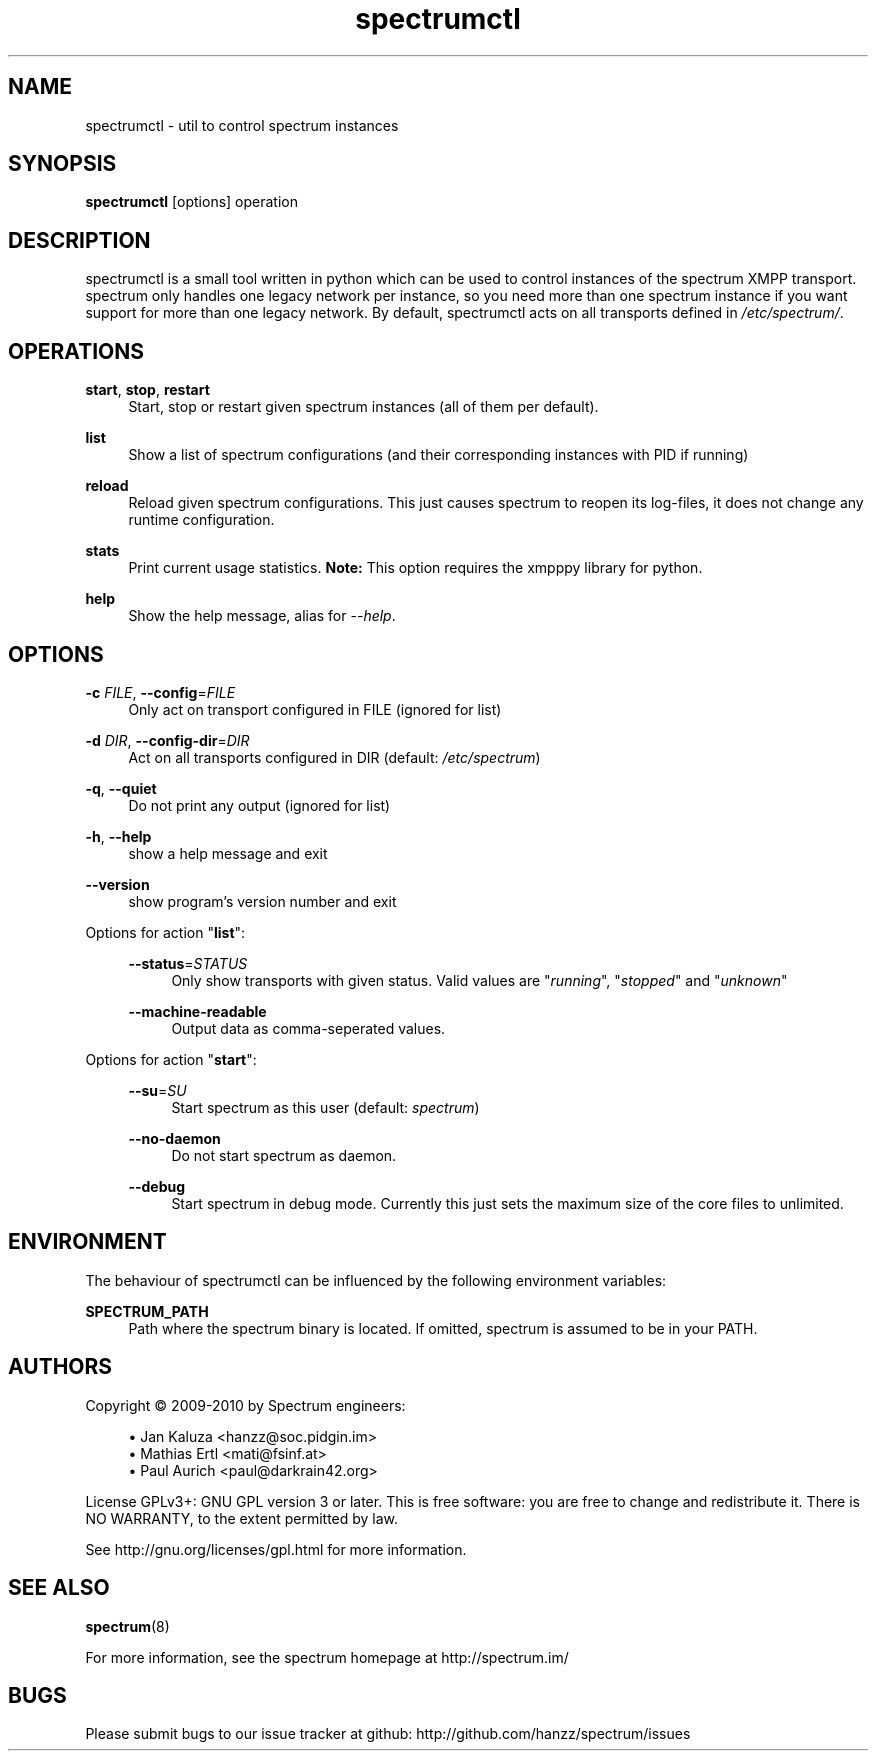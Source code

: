.\"
.\"     Title: spectrumctl
.\"    Author: Moritz Wilhelmy <crap@wzff.de>
.\"  Language: English
.\"      Date: 2010-02-21
.\" This document is the result of painful hand work. I still like writing manpages more than html :)
.\"
.TH spectrumctl 8  "February 21, 2010" "Version 0.1\-git" "Spectrum Manual"
.SH NAME
spectrumctl \- util to control spectrum instances
.SH SYNOPSIS
.B spectrumctl
[options] operation
.SH DESCRIPTION
spectrumctl is a small tool written in python which can be used to control instances of the spectrum XMPP transport.
spectrum only handles one legacy network per instance, so you need more than one spectrum instance if you want support for more than one legacy network.
By default, spectrumctl acts on all transports defined in \fI/etc/spectrum/\fR.
.SH OPERATIONS
.PP
\fBstart\fR, \fBstop\fR, \fBrestart\fR
.RS 4
Start, stop or restart given spectrum instances (all of them per default).
.sp
.RE
\fBlist\fR
.RS 4
Show a list of spectrum configurations (and their corresponding instances with PID if running)
.sp
.RE
\fBreload\fR
.RS 4
Reload given spectrum configurations. This just causes spectrum to reopen its
log-files, it does not change any runtime configuration.
.sp
.RE
\fBstats\fR
.RS 4
Print current usage statistics. \fBNote:\fR This option requires the xmpppy library for
python.
.sp
.RE
\fBhelp\fR
.RS 4
Show the help message, alias for \fI\-\-help\fR.
.SH OPTIONS
.RE
\fB\-c\fR \fIFILE\fR, \fB\-\-config\fR=\fIFILE\fR
.RS 4
Only act on transport configured in FILE (ignored for list)
.sp
.RE
\fB\-d\fR \fIDIR\fR, \fB\-\-config\-dir\fR=\fIDIR\fR
.RS 4
Act on all transports configured in DIR (default: \fI/etc/spectrum\fR)
.sp
.RE
\fB\-q\fR, \fB\-\-quiet\fR
.RS 4
Do not print any output (ignored for list)
.sp
.RE
\fB\-h\fR, \fB\-\-help\fR
.RS 4
show a help message and exit
.sp
.RE
\fB\-\-version\fR
.RS 4
show program's version number and exit
.RE
.sp
.RE
Options for action "\fBlist\fR":
.sp
.RS 4
\fB\-\-status\fR=\fISTATUS\fR
.RS 4
Only show transports with given status. Valid values are "\fIrunning\fR", "\fIstopped\fR" and "\fIunknown\fR"
.sp
.RE
\fB\-\-machine-readable\fR
.RS 4
Output data as comma-seperated values.
.sp
.RE
.RE
Options for action "\fBstart\fR":
.sp
.RS 4
\fB\-\-su\fR=\fISU\fR
.RS 4
Start spectrum as this user (default: \fIspectrum\fR)
.RE
.sp
\fB\-\-no-daemon\fR
.RS 4
Do not start spectrum as daemon.
.sp
.RE
\fB\-\-debug\fR
.RS 4
Start spectrum in debug mode. Currently this just sets the maximum size of the
core files to unlimited.
.RE
.SH ENVIRONMENT
The behaviour of spectrumctl can be influenced by the following environment variables:
.sp
\fBSPECTRUM_PATH\fR
.RS 4
Path where the spectrum binary is located. If omitted, spectrum is assumed to be in your PATH.
.RE
.SH AUTHORS
Copyright \(co 2009\-2010 by Spectrum engineers:
.sp
.\" template start
.RS 4
.ie n \{\
\h'-04'\(bu\h'+03'\c
.\}
.el \{\
.sp -1
.IP \(bu 2.3
.\}
Jan Kaluza <hanzz@soc.pidgin\&.im>
.RE
.\" template end, and once again template start
.RS 4
.ie n \{\
\h'-04'\(bu\h'+03'\c
.\}
.el \{\
.sp -1
.IP \(bu 2.3
.\}
Mathias Ertl <mati@fsinf\&.at>
.RE
.\" template end ;)
.RS 4
.ie n \{\
\h'-04'\(bu\h'+03'\c
.\}
.el \{\
.sp -1
.IP \(bu 2.3
.\}
Paul Aurich <paul@darkrain42\&.org>
.RE
.\" again template end
.sp
.\" TODO: Contributors section. Contributors should add themselves
.br
License GPLv3+: GNU GPL version 3 or later.
This is free software: you are free to change and redistribute it.
There is NO WARRANTY, to the extent permitted by law.
.sp
See http://gnu.org/licenses/gpl.html for more information.
.SH SEE ALSO
\fBspectrum\fP(8)
.sp
For more information, see the spectrum homepage at http://spectrum.im/

.SH BUGS
Please submit bugs to our issue tracker at github: http://github.com/hanzz/spectrum/issues
